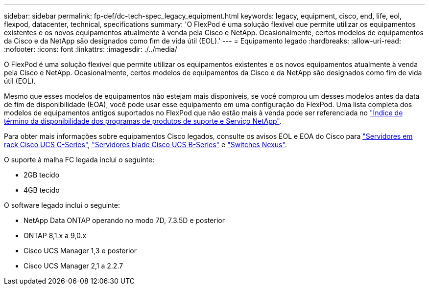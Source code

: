 ---
sidebar: sidebar 
permalink: fp-def/dc-tech-spec_legacy_equipment.html 
keywords: legacy, equipment, cisco, end, life, eol, flexpod, datacenter, technical, specifications 
summary: 'O FlexPod é uma solução flexível que permite utilizar os equipamentos existentes e os novos equipamentos atualmente à venda pela Cisco e NetApp. Ocasionalmente, certos modelos de equipamentos da Cisco e da NetApp são designados como fim de vida útil (EOL).' 
---
= Equipamento legado
:hardbreaks:
:allow-uri-read: 
:nofooter: 
:icons: font
:linkattrs: 
:imagesdir: ./../media/


[role="lead"]
O FlexPod é uma solução flexível que permite utilizar os equipamentos existentes e os novos equipamentos atualmente à venda pela Cisco e NetApp. Ocasionalmente, certos modelos de equipamentos da Cisco e da NetApp são designados como fim de vida útil (EOL).

Mesmo que esses modelos de equipamentos não estejam mais disponíveis, se você comprou um desses modelos antes da data de fim de disponibilidade (EOA), você pode usar esse equipamento em uma configuração do FlexPod. Uma lista completa dos modelos de equipamentos antigos suportados no FlexPod que não estão mais à venda pode ser referenciada no https://mysupport.netapp.com/info/eoa/index.html["Índice de término da disponibilidade dos programas de produtos de suporte e Serviço NetApp"^].

Para obter mais informações sobre equipamentos Cisco legados, consulte os avisos EOL e EOA do Cisco para http://www.cisco.com/c/en/us/products/servers-unified-computing/ucs-c-series-rack-servers/eos-eol-notice-listing.html["Servidores em rack Cisco UCS C-Series"^], http://www.cisco.com/c/en/us/products/servers-unified-computing/ucs-b-series-blade-servers/eos-eol-notice-listing.html["Servidores blade Cisco UCS B-Series"^] e https://www.cisco.com/c/en/us/products/eos-eol-listing.html["Switches Nexus"^].

O suporte à malha FC legada inclui o seguinte:

* 2GB tecido
* 4GB tecido


O software legado inclui o seguinte:

* NetApp Data ONTAP operando no modo 7D, 7.3.5D e posterior
* ONTAP 8,1.x a 9,0.x
* Cisco UCS Manager 1,3 e posterior
* Cisco UCS Manager 2,1 a 2.2.7

